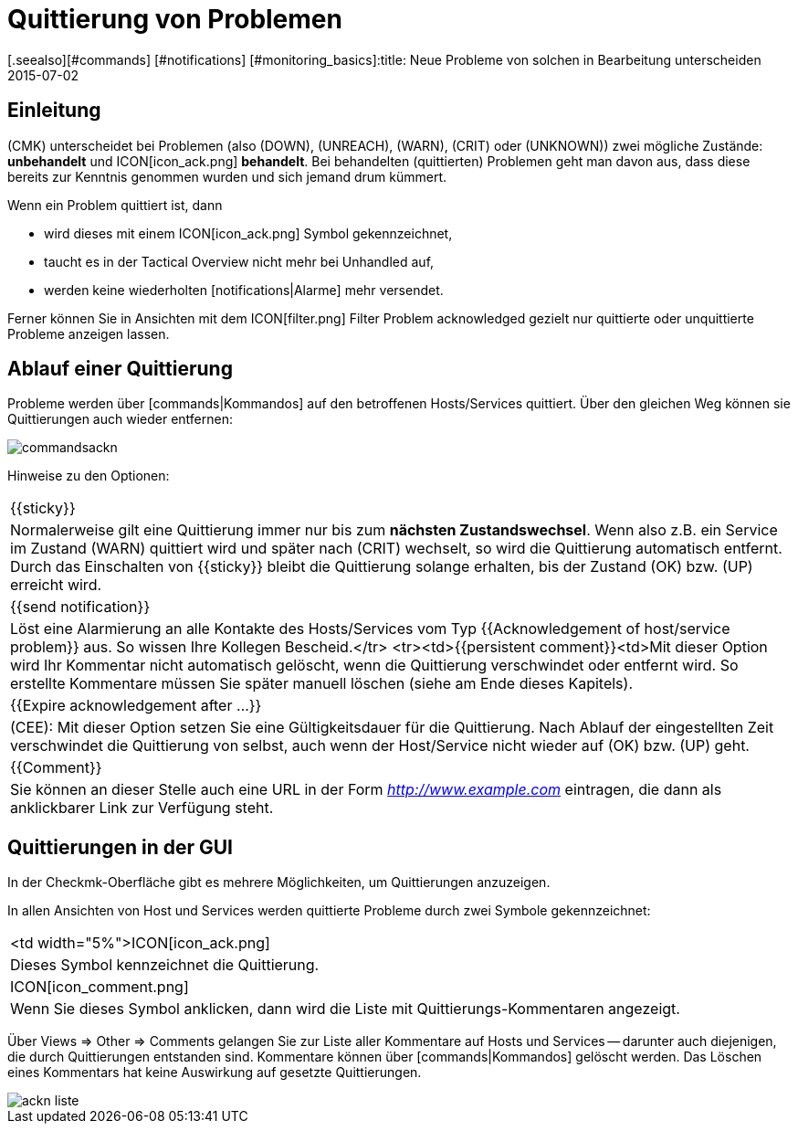= Quittierung von Problemen
:revdate: 2015-07-02
[.seealso][#commands] [#notifications] [#monitoring_basics]:title: Neue Probleme von solchen in Bearbeitung unterscheiden
:description: Probleme sind selten sofort behoben, sobald sie erkannt sind. Lernen Sie hier, wie Probleme bestätigt und später auch in der Weboberfläche erkannt werden.

== Einleitung

(CMK) unterscheidet bei Problemen (also (DOWN), (UNREACH), (WARN),
(CRIT) oder (UNKNOWN)) zwei mögliche Zustände: *unbehandelt* und
ICON[icon_ack.png] *behandelt*. Bei behandelten (quittierten) Problemen
geht man davon aus, dass diese bereits zur Kenntnis genommen wurden und sich
jemand drum kümmert.

Wenn ein Problem quittiert ist, dann

* wird dieses mit einem ICON[icon_ack.png] Symbol gekennzeichnet,
* taucht es in der [.guihints]#Tactical Overview# nicht mehr bei [.guihints]#Unhandled# auf,
* werden keine wiederholten [notifications|Alarme] mehr versendet.

Ferner können Sie in Ansichten mit dem ICON[filter.png] Filter
[.guihints]#Problem acknowledged# gezielt nur quittierte oder unquittierte Probleme
anzeigen lassen.


== Ablauf einer Quittierung

Probleme werden über [commands|Kommandos] auf den betroffenen
Hosts/Services quittiert.  Über den gleichen Weg können sie Quittierungen auch
wieder entfernen:

image::bilder/commandsackn.png[]

Hinweise zu den Optionen:

[cols=, ]
|===


|{{sticky}}
|Normalerweise gilt eine Quittierung immer nur bis zum *nächsten
Zustandswechsel*. Wenn also z.B. ein Service im Zustand (WARN) quittiert
wird und später nach (CRIT) wechselt, so wird die Quittierung automatisch
entfernt. Durch das Einschalten von {{sticky}} bleibt die Quittierung solange
erhalten, bis der Zustand (OK) bzw. (UP) erreicht wird.


|{{send notification}}
|Löst eine Alarmierung an alle Kontakte des Hosts/Services vom
Typ {{Acknowledgement of host/service problem}} aus. So wissen Ihre Kollegen
Bescheid.</tr> <tr><td>{{persistent comment}}<td>Mit dieser
Option wird Ihr Kommentar nicht automatisch gelöscht, wenn die Quittierung
verschwindet oder entfernt wird. So erstellte Kommentare müssen Sie später
manuell löschen (siehe am Ende dieses Kapitels).


|{{Expire acknowledgement after ...}}
|(CEE): Mit dieser Option setzen Sie eine Gültigkeitsdauer für die
Quittierung.  Nach Ablauf der eingestellten Zeit verschwindet die Quittierung
von selbst, auch wenn der Host/Service nicht wieder auf (OK) bzw. (UP) geht.  


|{{Comment}}
|Sie können an dieser Stelle auch eine URL in der Form _http://www.example.com_ eintragen, die dann als anklickbarer Link zur Verfügung steht. 

|===


== Quittierungen in der GUI

In der Checkmk-Oberfläche gibt es mehrere Möglichkeiten, um Quittierungen
anzuzeigen.

In allen Ansichten von Host und Services werden quittierte Probleme durch
zwei Symbole gekennzeichnet:

[cols=, ]
|===


<td width="5%">ICON[icon_ack.png]
|Dieses Symbol kennzeichnet die Quittierung.


|ICON[icon_comment.png]
|Wenn Sie dieses Symbol anklicken, dann wird die Liste mit
Quittierungs-Kommentaren angezeigt.

|===

Über [.guihints]#Views => Other => Comments# gelangen Sie zur Liste aller Kommentare
auf Hosts und Services -- darunter auch diejenigen, die durch Quittierungen
entstanden sind. Kommentare können über [commands|Kommandos] gelöscht
werden. Das Löschen eines Kommentars hat keine Auswirkung auf gesetzte
Quittierungen.

image::bilder/ackn_liste.png[align=border]
